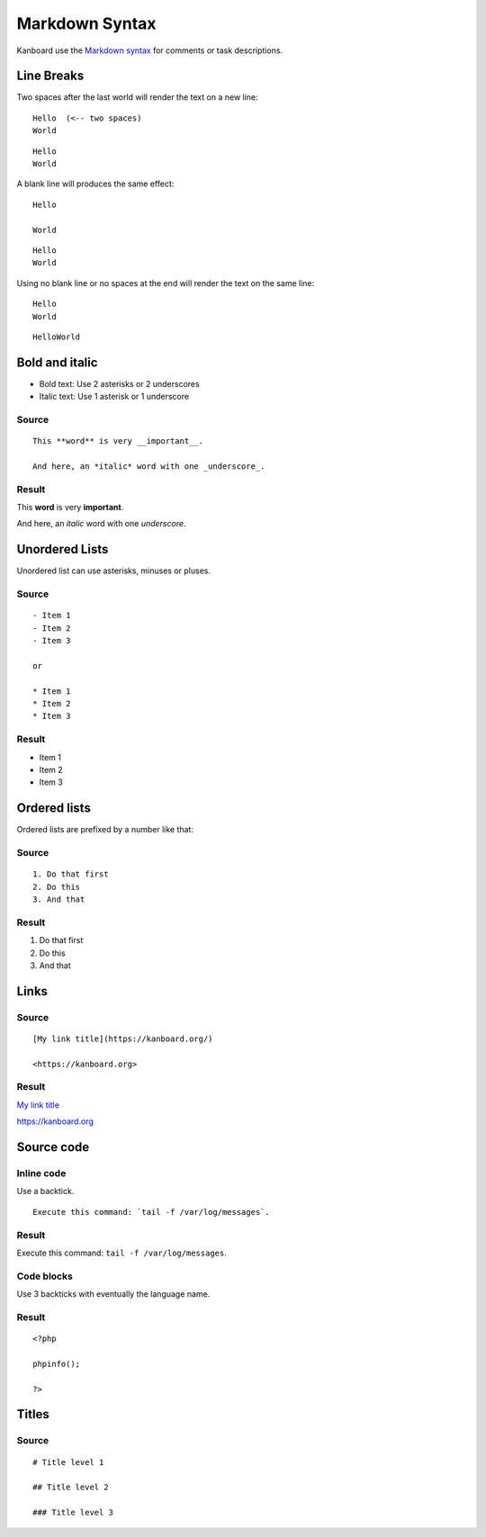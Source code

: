 Markdown Syntax
================

Kanboard use the `Markdown
syntax <http://en.wikipedia.org/wiki/Markdown>`__ for comments or task
descriptions.

Line Breaks
-----------

Two spaces after the last world will render the text on a new line:

::

    Hello  (<-- two spaces)
    World

::

    Hello
    World

A blank line will produces the same effect:

::

    Hello

    World

::

    Hello
    World

Using no blank line or no spaces at the end will render the text on the same line:

::

    Hello
    World

::

    HelloWorld

Bold and italic
---------------

-  Bold text: Use 2 asterisks or 2 underscores
-  Italic text: Use 1 asterisk or 1 underscore

Source
~~~~~~

::

    This **word** is very __important__.

    And here, an *italic* word with one _underscore_.

Result
~~~~~~

This **word** is very **important**.

And here, an *italic* word with one *underscore*.

Unordered Lists
---------------

Unordered list can use asterisks, minuses or pluses.

.. _source-1:

Source
~~~~~~

::

    - Item 1
    - Item 2
    - Item 3

    or

    * Item 1
    * Item 2
    * Item 3

.. _result-1:

Result
~~~~~~

-  Item 1
-  Item 2
-  Item 3

Ordered lists
-------------

Ordered lists are prefixed by a number like that:

.. _source-2:

Source
~~~~~~

::

    1. Do that first
    2. Do this
    3. And that

.. _result-2:

Result
~~~~~~

1. Do that first
2. Do this
3. And that

Links
-----

.. _source-3:

Source
~~~~~~

::

    [My link title](https://kanboard.org/)

    <https://kanboard.org>

.. _result-3:

Result
~~~~~~

`My link title <https://kanboard.org/>`__

https://kanboard.org

Source code
-----------

Inline code
~~~~~~~~~~~

Use a backtick.

::

    Execute this command: `tail -f /var/log/messages`.

.. _result-4:

Result
~~~~~~

Execute this command: ``tail -f /var/log/messages``.

Code blocks
~~~~~~~~~~~

Use 3 backticks with eventually the language name.

.. raw:: html

   <pre>
   <code class="language-markdown">```php
   &lt;?php

   phpinfo();

   ?&gt;
   ```
   </code>
   </pre>

.. _result-5:

Result
~~~~~~

::

    <?php

    phpinfo();

    ?>

Titles
------

.. _source-4:

Source
~~~~~~

::

    # Title level 1

    ## Title level 2

    ### Title level 3
